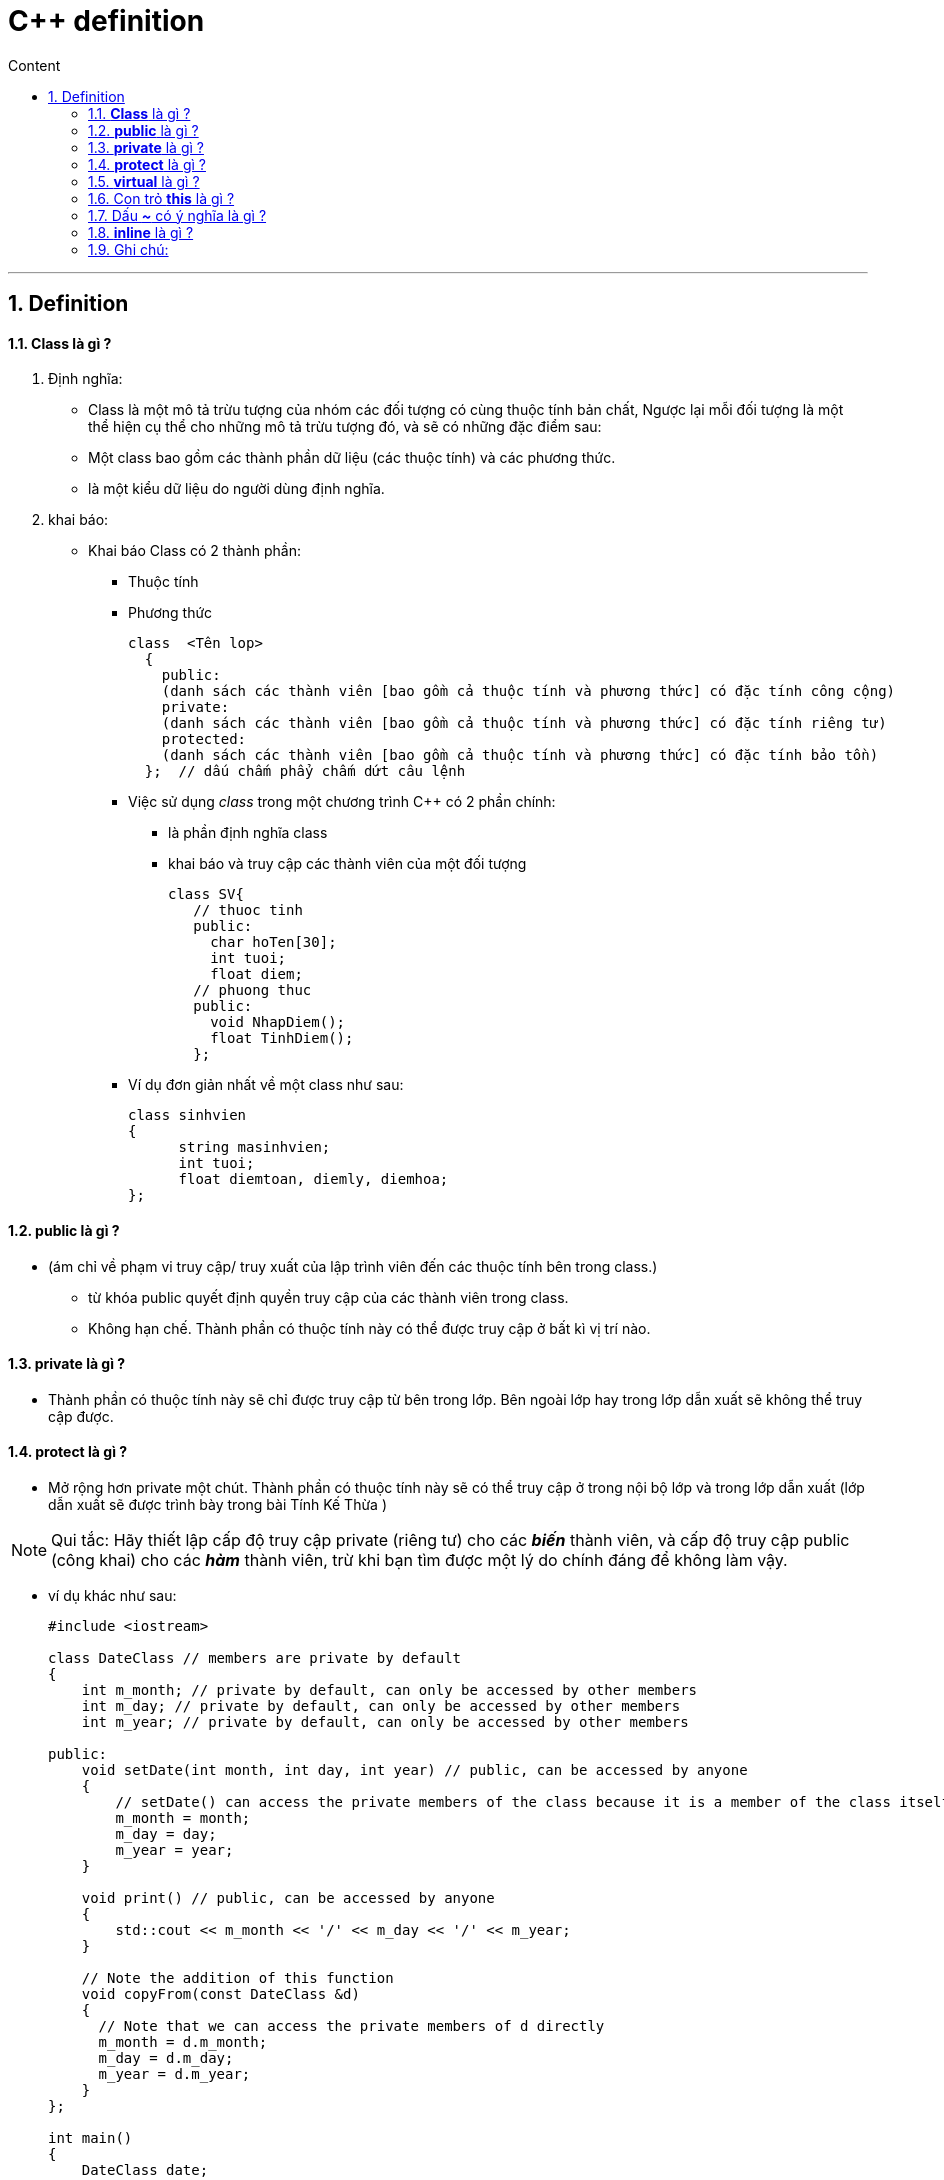 = C++ definition
:sectnums: all
:sectnumlevels: 5
:toc: left
:toclevels: 9
:toc-title: Content

:description: Example AsciiDoc document
:keywords: AsciiDoc
:imagesdir: ./Images
---

== Definition

==== *Class* là gì ?
. Định nghĩa:
** Class là một mô tả trừu tượng của nhóm các đối tượng có cùng thuộc tính bản chất, Ngược lại mỗi đối tượng là một thể hiện cụ thể  cho những mô tả trừu tượng đó, và sẽ có những đặc điểm sau:
** Một class bao gồm các thành phần dữ liệu (các thuộc tính) và các phương thức.
** là một kiểu dữ liệu do người dùng định nghĩa.

. khai báo:
* Khai báo Class có 2 thành phần:
  ** Thuộc tính
  ** Phương thức
+
[source, shell]
----
class  <Tên lop>
  {
    public:
    (danh sách các thành viên [bao gồm cả thuộc tính và phương thức] có đặc tính công cộng)
    private:
    (danh sách các thành viên [bao gồm cả thuộc tính và phương thức] có đặc tính riêng tư)
    protected:
    (danh sách các thành viên [bao gồm cả thuộc tính và phương thức] có đặc tính bảo tồn)
  };  // dấu chấm phẩy chấm dứt câu lệnh
----

** Việc sử dụng _class_ trong một chương trình C++ có 2 phần chính:
*** là phần định nghĩa class
*** khai báo và truy cập các thành viên của một đối tượng
+
[source, c++]
----
class SV{
   // thuoc tinh
   public:
     char hoTen[30];
     int tuoi;
     float diem;
   // phuong thuc
   public:
     void NhapDiem();
     float TinhDiem();
   };
----

** Ví dụ đơn giản nhất về một class như sau:
+
[source, c++]
----
class sinhvien
{
      string masinhvien;
      int tuoi;
      float diemtoan, diemly, diemhoa;
};
----

==== *public* là gì ?
* (ám chỉ về phạm vi truy cập/ truy xuất của lập trình viên đến các thuộc tính bên trong class.)
** từ khóa public quyết định quyền truy cập của các thành viên trong class.
** Không hạn chế. Thành phần có thuộc tính này có thể được truy cập ở bất kì vị trí nào.

==== *private* là gì ?
** Thành phần có thuộc tính này sẽ chỉ được truy cập từ bên trong lớp. Bên ngoài lớp hay trong lớp dẫn xuất sẽ không thể truy cập được.

==== *protect* là gì ?
** Mở rộng hơn private một chút. Thành phần có thuộc tính này sẽ có thể truy cập ở trong nội bộ lớp và trong lớp dẫn xuất (lớp dẫn xuất sẽ được trình bày trong bài Tính Kế Thừa )

[NOTE]
Qui tắc:  Hãy thiết lập cấp độ truy cập private (riêng tư) cho các *_biến_* thành viên, và cấp độ truy cập public (công khai) cho các *_hàm_* thành viên, trừ khi bạn tìm được một lý do chính đáng để không làm vậy.

** ví dụ khác như sau:
+
[source, c++]
----
#include <iostream>

class DateClass // members are private by default
{
    int m_month; // private by default, can only be accessed by other members
    int m_day; // private by default, can only be accessed by other members
    int m_year; // private by default, can only be accessed by other members

public:
    void setDate(int month, int day, int year) // public, can be accessed by anyone
    {
        // setDate() can access the private members of the class because it is a member of the class itself
        m_month = month;
        m_day = day;
        m_year = year;
    }

    void print() // public, can be accessed by anyone
    {
        std::cout << m_month << '/' << m_day << '/' << m_year;
    }

    // Note the addition of this function
    void copyFrom(const DateClass &d)
    {
      // Note that we can access the private members of d directly
      m_month = d.m_month;
      m_day = d.m_day;
      m_year = d.m_year;
    }
};

int main()
{
    DateClass date;
    date.setDate(10, 14, 2020); // okay, because setDate() is public
    date.print(); // okay, because print() is public

    DateClass copy;
    copy.copyFrom(date); // okay, because copyFrom() is public
    copy.print();

    return 0;
}
----

[NOTE]
Lưu ý rằng, mặc dù chúng ta không thể truy cập trực tiếp tới các biến thành viên m_month, m_day và m_year của class DateClass (bởi vì chúng là private - riêng tư), nhưng chúng ta vẫn có thể truy cập chúng một cách gián tiếp thông qua các hàm thành viên có cấp độ truy cập là public - công khai như setDate() và print()!

* Kiểm soát hoạt động truy cập trên từng Class:
+
** Trong ví dụ trên, *_copyFrom()_* là một hàm thành viên của class DateClass, điều này cho phép nó truy cập được vào các thành viên private của class DateClass. Điều này có nghĩa là hàm copyFrom() không chỉ có thể truy cập được trực tiếp vào các thành viên private của đối tượng ngầm (implicit object) nó đang làm việc cùng (chính là đối tượng copy), mà nó còn có quyền truy cập trực tiếp vào các thành viên private của biến tham số d thuộc kiểu DateClass! Trong trường hợp biến tham số d thuộc kiểu dữ liệu khác thì điều này sẽ không xảy ra.


==== *virtual* là gì ?
* Một số tài liệu có viết công dụng của Virtual Function như sau:
----
"Virtual Function là để khai báo một function ở class cha (base class) mà sau đó các class kế thừa (derived class) có thể override function đó"
----

* Nhưng chờ đã, có gì không ổn ở chỗ này, nếu chỉ là để override thôi thì mình hoàn toàn có thể khai báo function ở base class mà không cần virtual thì vẫn được cơ mà. Vậy ko lẽ đồng chí Virtual Function này vô dụng? Để làm rõ vấn đề cũng như hạn chế buồn ngủ vì phải đọc quá nhiều chữ, chúng ta thử xét ví dụ nhỏ sau:
+
[source, c++]
----
class Buffalo {
public:
    void  action(){printf("I'm eating grass\n");};
};

class YoungBuffalo : public Buffalo {
    void action(){printf("I'm typing keyboard\n");};
};

int main()
{
  Buffalo *elon = new Buffalo();
  YoungBuffalo *andy = new YoungBuffalo();

  elon->action();
  andy->action();
}
----

** Output sẽ ra như thế này:
+
[source, shell]
----
I'm eating grass
I'm typing keyboard
----

* Nếu chỉ xét đến đây thì cậu virtual chắc sẽ hơi buồn vì mọi chuyện có vẻ vẫn ổn mà không cần đến sự có mặt của nó. Vì vậy chúng ta thử xét tiếp 1 ví dụ khác để làm chỗ cho virtual toả sáng một chút.
+
[source, c++]
----
class Buffalo {
public:
    void  action(){printf("I'm eating grass\n");};
};

class YoungBuffalo : public Buffalo {
public:
    void action(){printf("I'm typing keyboard\n");};
};

int main()
{
  Buffalo *elon = new Buffalo();
  Buffalo *andy = new YoungBuffalo(); // khác với lúc nãy là YoungBuffalo *andy = new YoungBuffalo();

  elon->action();
  andy->action();
}
----

** Lần này output sẽ là như thế này:
+
[source, shell]
----
I'm eating grass
I'm eating grass
----

* Đến đây thì chắc không cần phải quá tinh mắt bạn cũng đã nhận ra vấn đề rồi đúng không. Mặc dù andy được tạo ra từ constructor của class YoungBuffalo thế nhưng nó hành xử lại như thể nó là một Buffalo. Thế nhưng ví dụ này trông hơi bị thiếu thông minh vì chả mấy ai khai báo *_Buffalo *andy = new YoungBuffalo(); _* như này để tự làm khó mình cả. Mình sẽ xét một ví dụ thực tế hơn chút nữa.
+
[source, c++]
----
class Buffalo {
public:
    void  action(){printf("I'm eating grass\n");};
};

class YoungBuffalo : public Buffalo {
public:
    void action(){printf("I'm typing keyboard\n");};
};

void takeAnBuffalo(Buffalo* buffalo){
    buffalo->action();
}

int main()
{
  Buffalo *elon = new Buffalo();
  Buffalo *andy = new YoungBuffalo();
  takeAnBuffalo(elon);
  takeAnBuffalo(andy);
}
----

** Output sẽ vẫn lại là:
+
[source, shell]
----
I'm eating grass
I'm eating grass
----

* Lúc này thì vấn đề thực sự đã rõ rồi, vì vậy chúng ta sẽ fix với vấn đề này với virtual như sau:
+
[source, c++]
----
class Buffalo {
public:
    virtual void  action(){printf("I'm eating grass\n");}; // thêm virtual vào chỗ này
};

class YoungBuffalo : public Buffalo {
public:
    void action(){printf("I'm typing keyboard\n");};
};

void takeAnBuffalo(Buffalo* buffalo){
    buffalo->action();
}

int main()
{
  Buffalo *elon = new Buffalo();
  Buffalo *andy = new YoungBuffalo();
  takeAnBuffalo(elon);
  takeAnBuffalo(andy);
}
----

** Output sẽ như sau:
+
[source, shell]
----
I'm eating grass
I'm typing keyboard
----

==== Con trỏ *this* là gì ?
** This là một con trỏ đặc biệt dùng để trỏ đến địa chỉ của đối tượng hiện tại. Như vậy để truy cập đến các thuộc tính, phương thức của đối tượng hiện tại thì ta sẽ sử dụng con trỏ this. Hãy xem ví dụ dưới đây.
+
[source, c++]
----
#include <iostream>
using namespace std;
class NhanVien {
    int msnv;
    string ten;
    int tuoi;
    public:
       void setData(int msnv, string ten, int tuoi) {
            this->msnv = msnv;
            this->ten = ten;
            this->tuoi = tuoi;
       }
       void showData() {
            cout << "Ten nhan vien: " << this->ten << endl;
            cout << "Ma so nhan vien: " << this->msnv << endl;
            cout << "Tuoi: " << this->tuoi << endl;
       }
};
----

* Giải thích thêm cho phần ví dụ:
** Khi chúng ta khai báo tên của tham số hàm trùng tên với dữ liệu thành viên của lớp, thì bên trong hàm xây dựng chương trình hiểu là biến tham số chứ không phải dữ liệu thành viên của lớp
** Như vậy ở ví dụ trên, bên trong thân hàm xây dựng ta gán msnv = msnv, ten = ten, tuoi = tuoi, thì chương trình hiểu mssv, ten, tuoi chính là biến truyền vào từ hàm xây dựng, chính vì vậy nó không cập nhật vào các thuộc tính của đối tượng.
** Khi các dữ liệu thành viên như msnv, ten, tuoi không được khỏi tạo giá trị nó sẽ có giá trị tự động cho chương trình tạo ra mà chúng ta không hề biết trước

==== Dấu *_~_* có ý nghĩa là gì ?
* kí hiệu khái niệm này liên quan đến constructor và deconstructor
. constructor (phương thức khởi tạo)
** Các phương thức thiết lập có nhiệm vụ thiết lập thông tin ban đầu cho mộ đối tượng thuộc về  class ngay khi đối tượng được khai báo.

. deconstructor
** Phương thức hủy có nhiệm vụ thu hồi lại bộ nhớ được cấp phát cho đối tượng thuộc class ngay khi đối tượng hết phạm vi hoạt động.

* ví dụ:
+
[source, c++]
----
class CString
{
  private:
     char *_text;
     int  size;
  public:
     CString(char *ch);//Phương thức khởi tạo
     ~CString(); // Phương thức hủy
  };

// Định nghĩa phương thức khởi tạo
CString::CString( char *ch )
{
  size = strlen(ch) + 1;
  //Cấp phát bộ nhớ cho biến _text
  _text = new char[size];
  if(_text)
  strcpy( _text, ch);
}

// Định nghĩa phương thức hủy
CString::~CString()
{
  // Thu hồi bộ nhớ cấp phát cho biến _text
  if (_text)
  delete[] _text;
}
----

==== *inline* là gì ?
** Inline functions (hàm nội tuyến) là một loại hàm trong ngôn ngữ lập trình C++. Từ khoá inline được sử dụng để đề nghị (không phải là bắt buộc) compiler (trình biên dịch) thực hiện inline expansion (khai triển nội tuyến) với hàm đó hay nói cách khác là chèn code của hàm đó tại địa chỉ mà nó được gọi.

** Những vấn đề cần lưu ý khi dùng inline functions
*** Hãy nhớ rằng, từ khóa inline (nội tuyến) chỉ là một yêu cầu cho trình biên dịch, không phải là một lệnh bắt buộc.
*** Trình biên dịch có thể không thực hiện nội tuyến trong các trường hợp như:
  . Hàm chứa vòng lặp (for, while, do-while).
  . Hàm chứa các biến tĩnh.
  . Hàm đệ quy.
  . Hàm chứa câu lệnh switch hoặc goto.
*** Hầu hết các trình biên dịch hiện đại sẽ tự động đặt các hàm nội tuyến nếu cần thiết. Do đó, trong hầu hết các trường hợp, nếu không có nhu cầu cụ thể để sử dụng từ khóa nội tuyến, hãy để trình biên dịch xử lý các hàm nội tuyến cho bạn.

** Ưu điểm:
  . Tiết kiệm chi phí gọi hàm.
  . Tiết kiệm chi phí của các biến trên ngăn xếp khi hàm được gọi.
  . Tiết kiệm chi phí cuộc gọi trả về từ một hàm.
  . Có thể đặt định nghĩa hàm nội tuyến (inline functions) trong file tiêu đề (*.h) (nghĩa là nó có thể được include trong nhiều đơn vị biên dịch, hàm thông thường sẽ gây ra lỗi).

** Nhược điểm:
  . Tăng kích thước file thực thi do sự trùng lặp của cùng một mã.
  . Khi được sử dụng trong file tiêu đề (*.h), nó làm cho file tiêu đề của bạn lớn hơn.
  . Hàm nội tuyến có thể không hữu ích cho nhiều hệ thống nhúng. Vì trong các hệ thống nhúng, kích thước mã quan trọng hơn tốc độ.



=== Ghi chú:
* Đây là kiến thức được tham khảo từ nhiều nguồn khác nhau bao gồm sách C++ references và internet.
* Tài liệu này chỉ là ghi chú cá nhân nhằm mục đích học hỏi và củng cố  kiến thức, không nhằm vào bất kì mục đích thương mại.